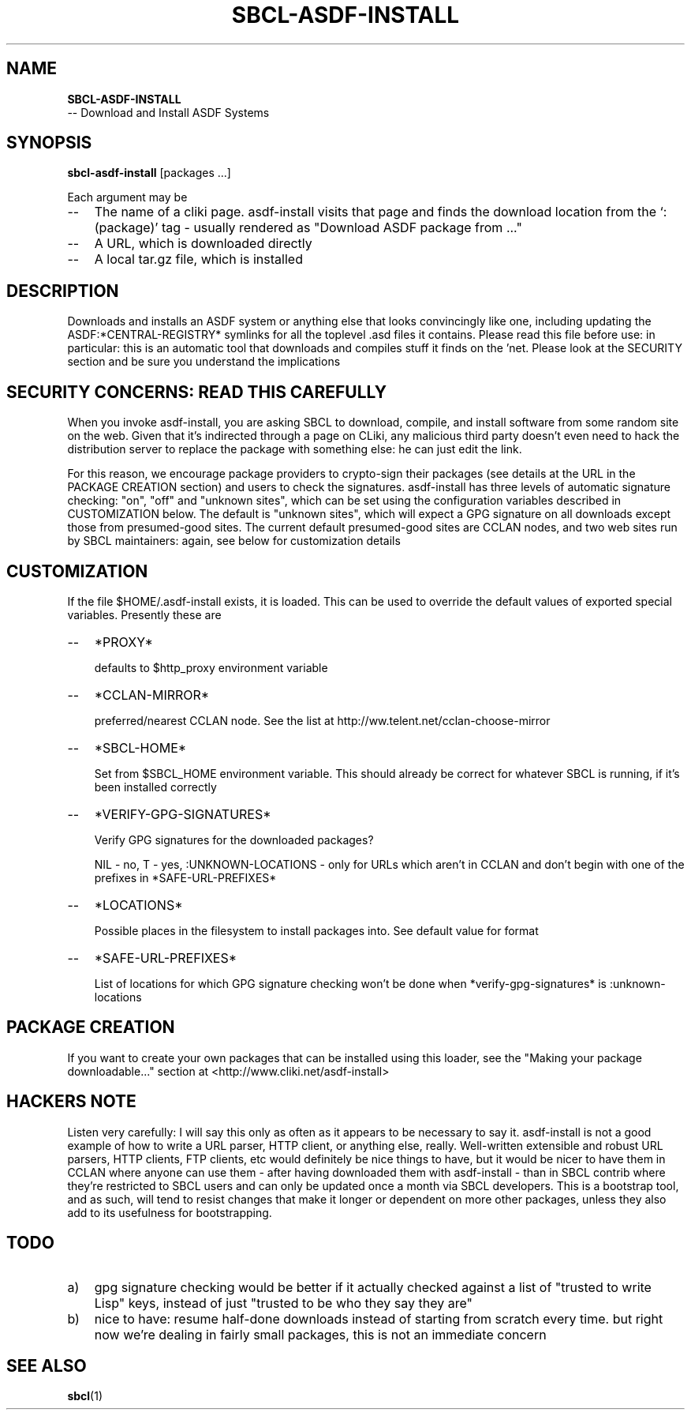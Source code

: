 .TH SBCL\-ASDF\-INSTALL 1 "$Date$"
.AT 3
.SH NAME
.BI SBCL\-ASDF\-INSTALL
 -- Download and Install ASDF Systems

.SH SYNOPSIS
.BI sbcl\-asdf\-install 
[packages ...]

Each argument may be
.TP 3
\--
The name of a cliki page.  asdf\-install visits that page and finds
the download location from the `:(package)' tag - usually rendered
as "Download ASDF package from ..."
.TP 3
\--
A URL, which is downloaded directly
.TP 3
\--
A local tar.gz file, which is installed


.SH DESCRIPTION
Downloads and installs an ASDF system or anything else that looks
convincingly like one, including updating the ASDF:*CENTRAL\-REGISTRY*
symlinks for all the toplevel .asd files it contains.  Please read
this file before use: in particular: this is an automatic tool that
downloads and compiles stuff it finds on the 'net.  Please look at the
SECURITY section and be sure you understand the implications


.SH SECURITY CONCERNS: READ THIS CAREFULLY
When you invoke asdf\-install, you are asking SBCL to download,
compile, and install software from some random site on the web.  Given
that it's indirected through a page on CLiki, any malicious third party
doesn't even need to hack the distribution server to replace the
package with something else: he can just edit the link.  

For this reason, we encourage package providers to crypto-sign their
packages (see details at the URL in the PACKAGE CREATION section) and
users to check the signatures.  asdf\-install has three levels of
automatic signature checking: "on", "off" and "unknown sites", which
can be set using the configuration variables described in
CUSTOMIZATION below.  The default is "unknown sites", which will
expect a GPG signature on all downloads except those from
presumed-good sites.  The current default presumed-good sites are
CCLAN nodes, and two web sites run by SBCL maintainers: again, see
below for customization details


.SH CUSTOMIZATION

If the file $HOME/.asdf\-install exists, it is loaded.  This can be
used to override the default values of exported special variables.
Presently these are 
.TP 3
\--
*PROXY*         

defaults to $http_proxy environment variable
.TP 3
\--
*CCLAN\-MIRROR*        

preferred/nearest CCLAN node.  See the list at 
http://ww.telent.net/cclan\-choose\-mirror
.TP 3
\--
*SBCL\-HOME*

Set from $SBCL_HOME environment variable.  This should already be 
correct for whatever SBCL is running, if it's been installed correctly
.TP 3
\--
*VERIFY\-GPG\-SIGNATURES*

Verify GPG signatures for the downloaded packages?   

NIL - no, T - yes, :UNKNOWN\-LOCATIONS - only for URLs which aren't in CCLAN and don't begin with one of the prefixes in *SAFE\-URL\-PREFIXES*
.TP 3
\--
*LOCATIONS*

Possible places in the filesystem to install packages into.  See default
value for format
.TP 3
\--
*SAFE\-URL\-PREFIXES* 

List of locations for which GPG signature checking won't be done when
*verify\-gpg\-signatures* is :unknown\-locations


.SH PACKAGE CREATION

If you want to create your own packages that can be installed using this
loader, see the "Making your package downloadable..." section at
<http://www.cliki.net/asdf\-install> 


.SH HACKERS NOTE

Listen very carefully: I will say this only as often as it appears to
be necessary to say it.  asdf\-install is not a good example of how to
write a URL parser, HTTP client, or anything else, really.
Well-written extensible and robust URL parsers, HTTP clients, FTP
clients, etc would definitely be nice things to have, but it would be
nicer to have them in CCLAN where anyone can use them - after having
downloaded them with asdf\-install - than in SBCL contrib where they're
restricted to SBCL users and can only be updated once a month via SBCL
developers.  This is a bootstrap tool, and as such, will tend to
resist changes that make it longer or dependent on more other
packages, unless they also add to its usefulness for bootstrapping.


.SH TODO

.TP 3
a)
gpg signature checking would be better if it actually checked against
a list of "trusted to write Lisp" keys, instead of just "trusted to be
who they say they are"
.TP 3
b)
nice to have: resume half-done downloads instead of starting from scratch
every time.  but right now we're dealing in fairly small packages, this is not
an immediate concern


.SH SEE ALSO
.BR sbcl (1)
